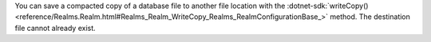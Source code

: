 You can save a compacted copy of a database file 
to another file location with the :dotnet-sdk:`writeCopy() <reference/Realms.Realm.html#Realms_Realm_WriteCopy_Realms_RealmConfigurationBase_>`
method. The destination file cannot already exist.
